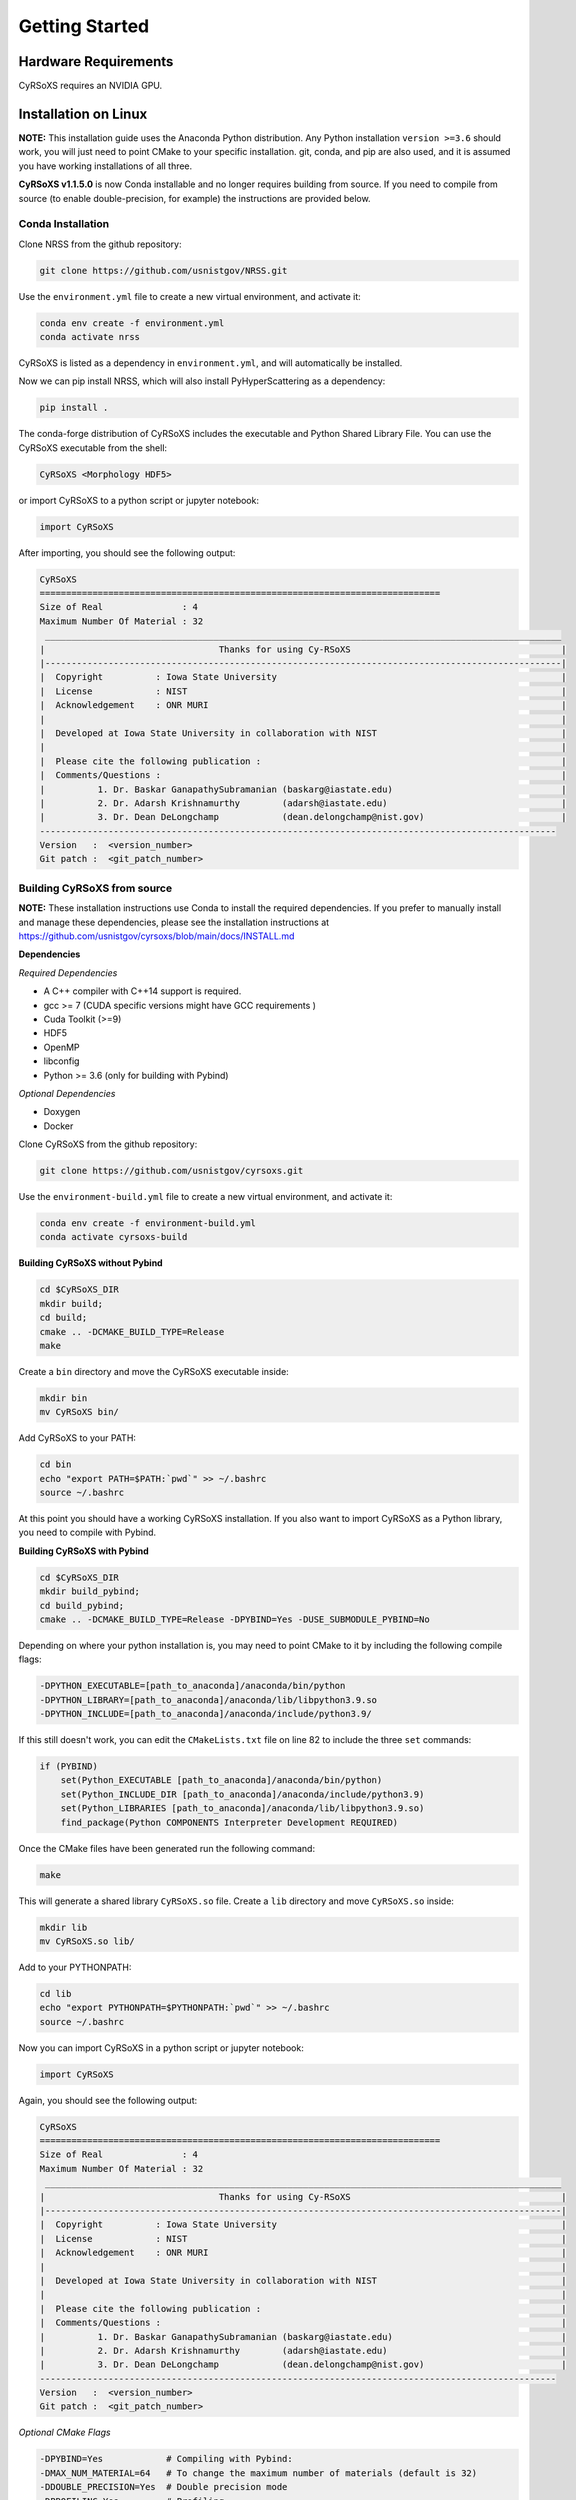 ===============
Getting Started
===============

Hardware Requirements
_____________________

CyRSoXS requires an NVIDIA GPU.

Installation on Linux
_____________________

**NOTE:** This installation guide uses the Anaconda Python distribution. Any Python 
installation ``version >=3.6`` should work, you will just need to point CMake to your 
specific installation. git, conda, and pip are also used, and it is assumed you have 
working installations of all three.

**CyRSoXS v1.1.5.0** is now Conda installable and no longer requires building from 
source. If you need to compile from source (to enable double-precision, for example) 
the instructions are provided below.

Conda Installation
^^^^^^^^^^^^^^^^^^^^^^^^^

Clone NRSS from the github repository:

.. code-block:: bash

    git clone https://github.com/usnistgov/NRSS.git


Use the ``environment.yml`` file to create a new virtual environment, and activate it:

.. code-block:: bash

    conda env create -f environment.yml
    conda activate nrss

CyRSoXS is listed as a dependency in ``environment.yml``, and will automatically be installed.

Now we can pip install NRSS, which will also install PyHyperScattering as a dependency:

.. code-block:: bash

    pip install .

The conda-forge distribution of CyRSoXS includes the executable and Python Shared Library File. 
You can use the CyRSoXS executable from the shell:

.. code-block:: bash
    
    CyRSoXS <Morphology HDF5>

or import CyRSoXS to a python script or jupyter notebook:

.. code-block:: python

    import CyRSoXS

After importing, you should see the following output:

.. code-block:: console

    CyRSoXS
    ============================================================================
    Size of Real               : 4
    Maximum Number Of Material : 32
     __________________________________________________________________________________________________
    |                                 Thanks for using Cy-RSoXS                                        |
    |--------------------------------------------------------------------------------------------------|
    |  Copyright          : Iowa State University                                                      |
    |  License            : NIST                                                                       |
    |  Acknowledgement    : ONR MURI                                                                   |
    |                                                                                                  |
    |  Developed at Iowa State University in collaboration with NIST                                   |
    |                                                                                                  |
    |  Please cite the following publication :                                                         |
    |  Comments/Questions :                                                                            |
    |          1. Dr. Baskar GanapathySubramanian (baskarg@iastate.edu)                                |
    |          2. Dr. Adarsh Krishnamurthy        (adarsh@iastate.edu)                                 |
    |          3. Dr. Dean DeLongchamp            (dean.delongchamp@nist.gov)                          |
    -------------------------------------------------------------------------------------------------- 
    Version   :  <version_number>
    Git patch :  <git_patch_number>

Building CyRSoXS from source
^^^^^^^^^^^^^^^^^^^^^^^^^^^^^

**NOTE:** These installation instructions use Conda to install the required dependencies. 
If you prefer to manually install and manage these dependencies, please see the 
installation instructions at https://github.com/usnistgov/cyrsoxs/blob/main/docs/INSTALL.md

**Dependencies**

*Required Dependencies*

* A C++ compiler with C++14 support is required.
* gcc >= 7 (CUDA specific versions might have GCC requirements )
* Cuda Toolkit (>=9)
* HDF5
* OpenMP
* libconfig
* Python >= 3.6 (only for building with Pybind)

*Optional Dependencies*

* Doxygen
* Docker

Clone CyRSoXS from the github repository:

.. code-block:: bash

    git clone https://github.com/usnistgov/cyrsoxs.git

Use the ``environment-build.yml`` file to create a new virtual environment, and activate it:

.. code-block:: bash

    conda env create -f environment-build.yml
    conda activate cyrsoxs-build

**Building CyRSoXS without Pybind**

.. code-block:: bash

    cd $CyRSoXS_DIR
    mkdir build;
    cd build;
    cmake .. -DCMAKE_BUILD_TYPE=Release
    make


Create a ``bin`` directory and move the CyRSoXS executable inside:

.. code-block:: bash

    mkdir bin
    mv CyRSoXS bin/

Add CyRSoXS to your PATH:

.. code-block:: bash

    cd bin
    echo "export PATH=$PATH:`pwd`" >> ~/.bashrc
    source ~/.bashrc

At this point you should have a working CyRSoXS installation. If you also want to import CyRSoXS as a Python library, you need to compile with Pybind.

**Building CyRSoXS with Pybind**

.. code-block:: bash

    cd $CyRSoXS_DIR
    mkdir build_pybind;
    cd build_pybind;
    cmake .. -DCMAKE_BUILD_TYPE=Release -DPYBIND=Yes -DUSE_SUBMODULE_PYBIND=No

Depending on where your python installation is, you may need to point CMake to it by including the following compile flags:

.. code-block:: bash

    -DPYTHON_EXECUTABLE=[path_to_anaconda]/anaconda/bin/python
    -DPYTHON_LIBRARY=[path_to_anaconda]/anaconda/lib/libpython3.9.so
    -DPYTHON_INCLUDE=[path_to_anaconda]/anaconda/include/python3.9/

If this still doesn't work, you can edit the ``CMakeLists.txt`` file on line 82 to include the three ``set`` commands:

.. code-block:: cmake

    if (PYBIND)
        set(Python_EXECUTABLE [path_to_anaconda]/anaconda/bin/python)
        set(Python_INCLUDE_DIR [path_to_anaconda]/anaconda/include/python3.9)
        set(Python_LIBRARIES [path_to_anaconda]/anaconda/lib/libpython3.9.so)
        find_package(Python COMPONENTS Interpreter Development REQUIRED)

Once the CMake files have been generated run the following command:

.. code-block:: bash

    make

This will generate a shared library ``CyRSoXS.so`` file. Create a ``lib`` directory and move ``CyRSoXS.so`` inside:

.. code-block:: bash

    mkdir lib
    mv CyRSoXS.so lib/

Add to your PYTHONPATH:

.. code-block:: bash

    cd lib
    echo "export PYTHONPATH=$PYTHONPATH:`pwd`" >> ~/.bashrc
    source ~/.bashrc

Now you can import CyRSoXS in a python script or jupyter notebook:

.. code-block:: python

    import CyRSoXS

Again, you should see the following output:

.. code-block:: console

    CyRSoXS
    ============================================================================
    Size of Real               : 4
    Maximum Number Of Material : 32
     __________________________________________________________________________________________________
    |                                 Thanks for using Cy-RSoXS                                        |
    |--------------------------------------------------------------------------------------------------|
    |  Copyright          : Iowa State University                                                      |
    |  License            : NIST                                                                       |
    |  Acknowledgement    : ONR MURI                                                                   |
    |                                                                                                  |
    |  Developed at Iowa State University in collaboration with NIST                                   |
    |                                                                                                  |
    |  Please cite the following publication :                                                         |
    |  Comments/Questions :                                                                            |
    |          1. Dr. Baskar GanapathySubramanian (baskarg@iastate.edu)                                |
    |          2. Dr. Adarsh Krishnamurthy        (adarsh@iastate.edu)                                 |
    |          3. Dr. Dean DeLongchamp            (dean.delongchamp@nist.gov)                          |
    -------------------------------------------------------------------------------------------------- 
    Version   :  <version_number>
    Git patch :  <git_patch_number>


*Optional CMake Flags*

.. code-block:: console
    
    -DPYBIND=Yes            # Compiling with Pybind: 
    -DMAX_NUM_MATERIAL=64   # To change the maximum number of materials (default is 32) 
    -DDOUBLE_PRECISION=Yes  # Double precision mode
    -DPROFILING=Yes         # Profiling
    -DBUILD_DOCS=Yes        # To build documentation
    -DCMAKE_CXX_COMPILER=icpc -DCMAKE_C_COMPILER=icc # Compiling with the Intel compiler (does not work with Pybind)





